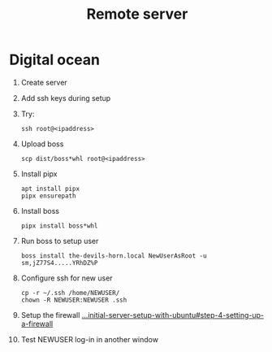 
#+title: Remote server


* Digital ocean
1. Create server
2. Add ssh keys during setup
3. Try:
   : ssh root@<ipaddress>
4. Upload boss
   : scp dist/boss*whl root@<ipaddress>
5. Install pipx
   : apt install pipx
   : pipx ensurepath
6. Install boss
   : pipx install boss*whl
7. Run boss to setup user
   : boss install the-devils-horn.local NewUserAsRoot -u sm,jZ77S4.....YRhDZ%P
8. Configure ssh for new user
   : cp -r ~/.ssh /home/NEWUSER/
   : chown -R NEWUSER:NEWUSER .ssh
9. Setup the firewall
   [[https://www.digitalocean.com/community/tutorials/initial-server-setup-with-ubuntu#step-4-setting-up-a-firewall][...initial-server-setup-with-ubuntu#step-4-setting-up-a-firewall]]
10. Test NEWUSER log-in in another window
